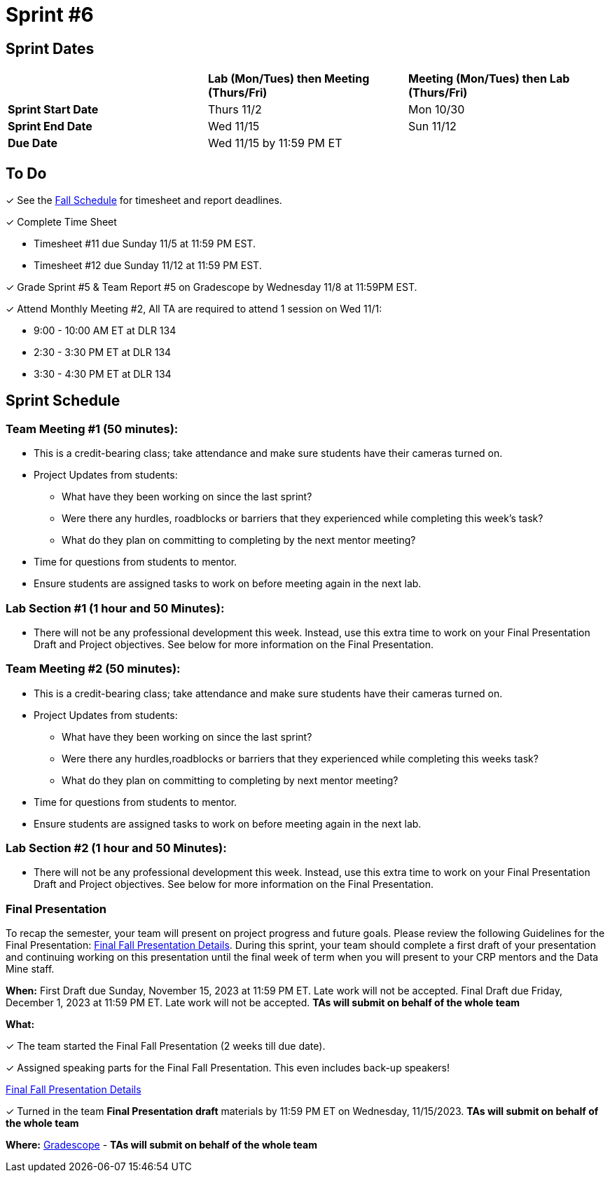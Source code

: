 = Sprint #6

== Sprint Dates

[cols="<.^1,^.^1,^.^1"]
|===

| |*Lab (Mon/Tues) then Meeting (Thurs/Fri)* |*Meeting (Mon/Tues) then Lab (Thurs/Fri)*

|*Sprint Start Date*
|Thurs 11/2
|Mon 10/30

|*Sprint End Date*
|Wed 11/15
|Sun 11/12

|*Due Date*
2+| Wed 11/15 by 11:59 PM ET

|===

== To Do

&#10003; See the xref:fall2023/schedule.adoc[Fall Schedule] for timesheet and report deadlines.

&#10003; Complete Time Sheet

* Timesheet #11 due Sunday 11/5 at 11:59 PM EST.
* Timesheet #12 due Sunday 11/12 at 11:59 PM EST.

&#10003; Grade Sprint #5 & Team Report #5 on Gradescope by Wednesday 11/8 at 11:59PM EST.

&#10003; Attend Monthly Meeting #2, All TA are required to attend 1 session on Wed 11/1:

* 9:00 - 10:00 AM ET at DLR 134
* 2:30 - 3:30 PM ET at DLR 134
* 3:30 - 4:30 PM ET at DLR 134

== Sprint Schedule

=== Team Meeting #1 (50 minutes):

* This is a credit-bearing class; take attendance and make sure students have their cameras turned on.

* Project Updates from students:
** What have they been working on since the last sprint?
** Were there any hurdles, roadblocks or barriers that they experienced while completing this week's task?
** What do they plan on committing to completing by the next mentor meeting?
* Time for questions from students to mentor.

* Ensure students are assigned tasks to work on before meeting again in the next lab.


=== Lab Section #1 (1 hour and 50 Minutes):

* There will not be any professional development this week. Instead, use this extra time to work on your Final Presentation Draft and Project objectives. See below for more information on the Final Presentation.

=== Team Meeting #2 (50 minutes):

* This is a credit-bearing class; take attendance and make sure students have their cameras turned on.

* Project Updates from students:
** What have they been working on since the last sprint?
** Were there any hurdles,roadblocks or barriers that they experienced while completing this weeks task?
** What do they plan on committing to completing by next mentor meeting?
* Time for questions from students to mentor.

* Ensure students are assigned tasks to work on before meeting again in the next lab.

=== Lab Section #2 (1 hour and 50 Minutes):

* There will not be any professional development this week. Instead, use this extra time to work on your Final Presentation Draft and Project objectives. See below for more information on the Final Presentation.

=== Final Presentation

To recap the semester, your team will present on project progress and future goals. Please review the following Guidelines for the Final Presentation: xref:fall2023/final_presentation.adoc[Final Fall Presentation Details]. During this sprint, your team should complete a first draft of your presentation and continuing working on this presentation until the final week of term when you will present to your CRP mentors and the Data Mine staff.

*When:* First Draft due Sunday, November 15, 2023 at 11:59 PM ET. Late work will not be accepted. Final Draft due Friday, December 1, 2023 at 11:59 PM ET. Late work will not be accepted. *TAs will submit on behalf of the whole team*

*What:* 

&#10003; The team started the Final Fall Presentation (2 weeks till due date).

&#10003; Assigned speaking parts for the Final Fall Presentation. This even includes back-up speakers! 

xref:fall2023/final_presentation.adoc[Final Fall Presentation Details]

&#10003; Turned in the team *Final Presentation draft* materials by 11:59 PM ET on Wednesday, 11/15/2023. *TAs will submit on behalf of the whole team*

*Where:* link:https://www.gradescope.com/[Gradescope] - *TAs will submit on behalf of the whole team*
